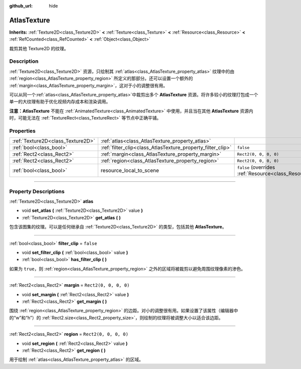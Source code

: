 :github_url: hide

.. DO NOT EDIT THIS FILE!!!
.. Generated automatically from Godot engine sources.
.. Generator: https://github.com/godotengine/godot/tree/master/doc/tools/make_rst.py.
.. XML source: https://github.com/godotengine/godot/tree/master/doc/classes/AtlasTexture.xml.

.. _class_AtlasTexture:

AtlasTexture
============

**Inherits:** :ref:`Texture2D<class_Texture2D>` **<** :ref:`Texture<class_Texture>` **<** :ref:`Resource<class_Resource>` **<** :ref:`RefCounted<class_RefCounted>` **<** :ref:`Object<class_Object>`

裁剪其他 Texture2D 的纹理。

.. rst-class:: classref-introduction-group

Description
-----------

:ref:`Texture2D<class_Texture2D>` 资源，只绘制其 :ref:`atlas<class_AtlasTexture_property_atlas>` 纹理中的由 :ref:`region<class_AtlasTexture_property_region>` 所定义的那部分。还可以设置一个额外的 :ref:`margin<class_AtlasTexture_property_margin>`\ ，这对于小的调整很有用。

可以从同一个\ :ref:`atlas<class_AtlasTexture_property_atlas>`\ 中裁剪出多个 **AtlasTexture** 资源。将许多较小的纹理打包成一个单一的大纹理有助于优化视频内存成本和渲染调用。

\ **注意：**\ **AtlasTexture** 不能在 :ref:`AnimatedTexture<class_AnimatedTexture>` 中使用，并且当在其他 **AtlasTexture** 资源内时，可能无法在 :ref:`TextureRect<class_TextureRect>` 等节点中正确平铺。

.. rst-class:: classref-reftable-group

Properties
----------

.. table::
   :widths: auto

   +-----------------------------------+-------------------------------------------------------------+----------------------------------------------------------------------------------------+
   | :ref:`Texture2D<class_Texture2D>` | :ref:`atlas<class_AtlasTexture_property_atlas>`             |                                                                                        |
   +-----------------------------------+-------------------------------------------------------------+----------------------------------------------------------------------------------------+
   | :ref:`bool<class_bool>`           | :ref:`filter_clip<class_AtlasTexture_property_filter_clip>` | ``false``                                                                              |
   +-----------------------------------+-------------------------------------------------------------+----------------------------------------------------------------------------------------+
   | :ref:`Rect2<class_Rect2>`         | :ref:`margin<class_AtlasTexture_property_margin>`           | ``Rect2(0, 0, 0, 0)``                                                                  |
   +-----------------------------------+-------------------------------------------------------------+----------------------------------------------------------------------------------------+
   | :ref:`Rect2<class_Rect2>`         | :ref:`region<class_AtlasTexture_property_region>`           | ``Rect2(0, 0, 0, 0)``                                                                  |
   +-----------------------------------+-------------------------------------------------------------+----------------------------------------------------------------------------------------+
   | :ref:`bool<class_bool>`           | resource_local_to_scene                                     | ``false`` (overrides :ref:`Resource<class_Resource_property_resource_local_to_scene>`) |
   +-----------------------------------+-------------------------------------------------------------+----------------------------------------------------------------------------------------+

.. rst-class:: classref-section-separator

----

.. rst-class:: classref-descriptions-group

Property Descriptions
---------------------

.. _class_AtlasTexture_property_atlas:

.. rst-class:: classref-property

:ref:`Texture2D<class_Texture2D>` **atlas**

.. rst-class:: classref-property-setget

- void **set_atlas** **(** :ref:`Texture2D<class_Texture2D>` value **)**
- :ref:`Texture2D<class_Texture2D>` **get_atlas** **(** **)**

包含该图集的纹理。可以是任何继承自 :ref:`Texture2D<class_Texture2D>` 的类型，包括其他 **AtlasTexture**\ 。

.. rst-class:: classref-item-separator

----

.. _class_AtlasTexture_property_filter_clip:

.. rst-class:: classref-property

:ref:`bool<class_bool>` **filter_clip** = ``false``

.. rst-class:: classref-property-setget

- void **set_filter_clip** **(** :ref:`bool<class_bool>` value **)**
- :ref:`bool<class_bool>` **has_filter_clip** **(** **)**

如果为 ``true``\ ，则 :ref:`region<class_AtlasTexture_property_region>` 之外的区域将被裁剪以避免周围纹理像素的渗色。

.. rst-class:: classref-item-separator

----

.. _class_AtlasTexture_property_margin:

.. rst-class:: classref-property

:ref:`Rect2<class_Rect2>` **margin** = ``Rect2(0, 0, 0, 0)``

.. rst-class:: classref-property-setget

- void **set_margin** **(** :ref:`Rect2<class_Rect2>` value **)**
- :ref:`Rect2<class_Rect2>` **get_margin** **(** **)**

围绕 :ref:`region<class_AtlasTexture_property_region>` 的边距。对小的调整很有用。如果设置了该属性（编辑器中的“w”和“h”）的 :ref:`Rect2.size<class_Rect2_property_size>`\ ，则绘制的纹理将被调整大小以适合该边距。

.. rst-class:: classref-item-separator

----

.. _class_AtlasTexture_property_region:

.. rst-class:: classref-property

:ref:`Rect2<class_Rect2>` **region** = ``Rect2(0, 0, 0, 0)``

.. rst-class:: classref-property-setget

- void **set_region** **(** :ref:`Rect2<class_Rect2>` value **)**
- :ref:`Rect2<class_Rect2>` **get_region** **(** **)**

用于绘制 :ref:`atlas<class_AtlasTexture_property_atlas>` 的区域。

.. |virtual| replace:: :abbr:`virtual (This method should typically be overridden by the user to have any effect.)`
.. |const| replace:: :abbr:`const (This method has no side effects. It doesn't modify any of the instance's member variables.)`
.. |vararg| replace:: :abbr:`vararg (This method accepts any number of arguments after the ones described here.)`
.. |constructor| replace:: :abbr:`constructor (This method is used to construct a type.)`
.. |static| replace:: :abbr:`static (This method doesn't need an instance to be called, so it can be called directly using the class name.)`
.. |operator| replace:: :abbr:`operator (This method describes a valid operator to use with this type as left-hand operand.)`
.. |bitfield| replace:: :abbr:`BitField (This value is an integer composed as a bitmask of the following flags.)`

